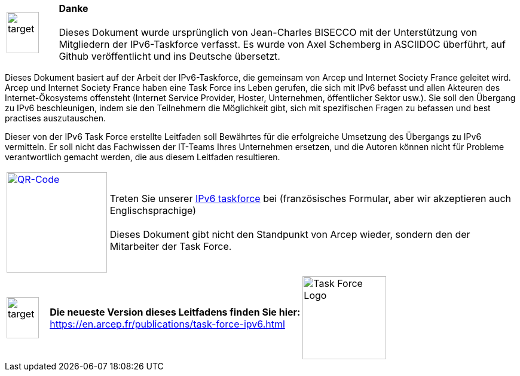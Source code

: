 [cols="10%,90%",frame="none", grid="none",font-size="2em"]
|===
|image:images/image00_03_target.svg[target,54,69,align="center"]    a|[big]#*Danke* +
 +
Dieses Dokument wurde ursprünglich von Jean-Charles BISECCO mit der Unterstützung von Mitgliedern der IPv6-Taskforce verfasst. Es wurde von Axel Schemberg in ASCIIDOC überführt, auf Github veröffentlicht und ins Deutsche übersetzt.#
|===

Dieses Dokument basiert auf der Arbeit der IPv6-Taskforce, die gemeinsam von Arcep und Internet Society France geleitet wird.
Arcep und Internet Society France haben eine Task Force ins Leben gerufen, die sich mit IPv6 befasst und allen Akteuren des Internet-Ökosystems offensteht (Internet Service Provider, Hoster, Unternehmen, öffentlicher Sektor usw.).
Sie soll den Übergang zu IPv6 beschleunigen, indem sie den Teilnehmern die Möglichkeit gibt, sich mit spezifischen Fragen zu befassen und best practises auszutauschen.

Dieser von der IPv6 Task Force erstellte Leitfaden soll Bewährtes für die erfolgreiche Umsetzung des Übergangs zu IPv6 vermitteln.
Er soll nicht das Fachwissen der IT-Teams Ihres Unternehmen ersetzen, und die Autoren können nicht für Probleme verantwortlich gemacht werden, die aus diesem Leitfaden resultieren.

[cols="20%,80%",frame="none", grid="none"]
|===
| image:images/image00_04_QR.svg[QR-Code,width=168,height=168,link=https://www.arcep.fr/la-regulation/grands-dossiers-internet-et-numerique/lipv6/suivi-de-lepuisement-des-adresses-ipv4/appel-a-candidatures-pour-former-une-task-force-ipv6-en-france.html]
|Treten Sie unserer https://www.arcep.fr/la-regulation/grands-dossiers-internet-et-numerique/lipv6/suivi-de-lepuisement-des-adresses-ipv4/appel-a-candidatures-pour-former-une-task-force-ipv6-en-france.html[IPv6 taskforce] bei (französisches Formular, aber wir akzeptieren auch Englischsprachige) +
 +
Dieses Dokument gibt nicht den Standpunkt von Arcep wieder, sondern den der Mitarbeiter der Task Force.
|===

[cols="10%,60%,30%",frame="none", grid="none"]
|===
|image:images/image00_03_target.svg[target,54,69]   | *Die neueste Version dieses Leitfadens finden Sie hier:* +  
https://en.arcep.fr/publications/task-force-ipv6.html[https://en.arcep.fr/publications/task-force-ipv6.html]    |image:images/image00_05_TF-logo.png[Task Force Logo,width=140,height=139]
|===
//End of chapter